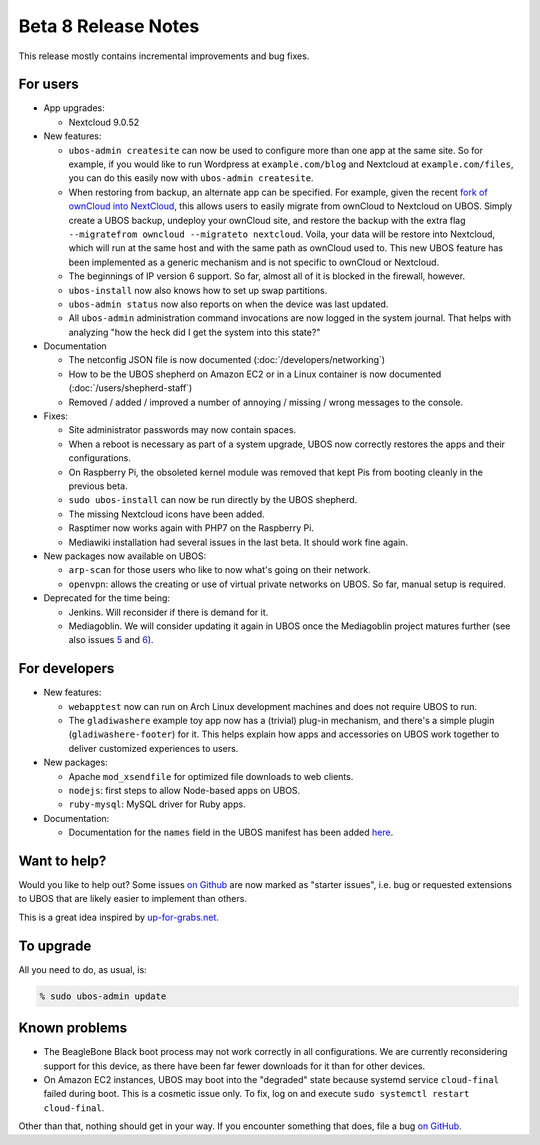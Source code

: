Beta 8 Release Notes
====================

This release mostly contains incremental improvements and bug fixes.

For users
---------

* App upgrades:

  * Nextcloud 9.0.52

* New features:

  * ``ubos-admin createsite`` can now be used to configure more than one app at the
    same site. So for example, if you would like to run Wordpress at ``example.com/blog``
    and Nextcloud at ``example.com/files``, you can do this easily now with
    ``ubos-admin createsite``.

  * When restoring from backup, an alternate app can be specified. For example, given
    the recent `fork of ownCloud into NextCloud <http://karlitschek.de/2016/06/nextcloud/>`_,
    this allows users to easily migrate from
    ownCloud to Nextcloud on UBOS. Simply create a UBOS backup, undeploy your ownCloud site,
    and restore the backup with the extra flag ``--migratefrom owncloud --migrateto nextcloud``.
    Voila, your data will be restore into Nextcloud, which will run at the same host and
    with the same path as ownCloud used to. This new UBOS feature has been implemented as
    a generic mechanism and is not specific to ownCloud or Nextcloud.

  * The beginnings of IP version 6 support. So far, almost all of it is blocked in the
    firewall, however.

  * ``ubos-install`` now also knows how to set up swap partitions.

  * ``ubos-admin status`` now also reports on when the device was last updated.

  * All ``ubos-admin`` administration command invocations are now logged in the system journal.
    That helps with analyzing "how the heck did I get the system into this state?"

* Documentation

  * The netconfig JSON file is now documented
    (:doc:`/developers/networking`)

  * How to be the UBOS shepherd on Amazon EC2 or in a Linux container is now documented
    (:doc:`/users/shepherd-staff`)

  * Removed / added / improved a number of annoying / missing / wrong messages to the console.

* Fixes:

  * Site administrator passwords may now contain spaces.

  * When a reboot is necessary as part of a system upgrade, UBOS now correctly restores
    the apps and their configurations.

  * On Raspberry Pi, the obsoleted kernel module was removed that kept Pis from booting
    cleanly in the previous beta.

  * ``sudo ubos-install`` can now be run directly by the UBOS shepherd.

  * The missing Nextcloud icons have been added.

  * Rasptimer now works again with PHP7 on the Raspberry Pi.

  * Mediawiki installation had several issues in the last beta. It should work fine again.

* New packages now available on UBOS:

  * ``arp-scan`` for those users who like to now what's going on their network.

  * ``openvpn``: allows the creating or use of virtual private networks on UBOS. So far,
    manual setup is required.

* Deprecated for the time being:

  * Jenkins. Will reconsider if there is demand for it.

  * Mediagoblin. We will consider updating it again in UBOS once the Mediagoblin
    project matures further (see also issues
    `5 <https://github.com/uboslinux/ubos-mediagoblin/issues/5>`_ and
    `6 <https://github.com/uboslinux/ubos-mediagoblin/issues/6>`_).

For developers
--------------

* New features:

  * ``webapptest`` now can run on Arch Linux development machines and does not require
    UBOS to run.

  * The ``gladiwashere`` example toy app now has a (trivial) plug-in mechanism, and
    there's a simple plugin (``gladiwashere-footer``) for it. This helps explain how apps
    and accessories on UBOS work together to deliver customized experiences to users.

* New packages:

  * Apache ``mod_xsendfile`` for optimized file downloads to web clients.

  * ``nodejs``: first steps to allow Node-based apps on UBOS.

  * ``ruby-mysql``: MySQL driver for Ruby apps.

* Documentation:

  * Documentation for the ``names`` field in the UBOS manifest has been added
    `here </docs/developers/manifest/roles.html>`_.

Want to help?
-------------

Would you like to help out? Some issues `on Github <https://github.com/uboslinux/>`_
are now marked as "starter issues", i.e. bug or requested extensions to UBOS that are
likely easier to implement than others.

This is a great idea inspired by `up-for-grabs.net <http://up-for-grabs.net/>`_.

To upgrade
----------

All you need to do, as usual, is:

.. code-block:: none

   % sudo ubos-admin update

Known problems
--------------

* The BeagleBone Black boot process may not work correctly in all configurations.
  We are currently reconsidering support for this device, as there have been far
  fewer downloads for it than for other devices.

* On Amazon EC2 instances, UBOS may boot into the "degraded" state because systemd
  service ``cloud-final`` failed during boot. This is a cosmetic issue only. To
  fix, log on and execute ``sudo systemctl restart cloud-final``.

Other than that, nothing should get in your way. If you encounter something that does,
file a bug `on GitHub <https://github.com/uboslinux/>`_.
